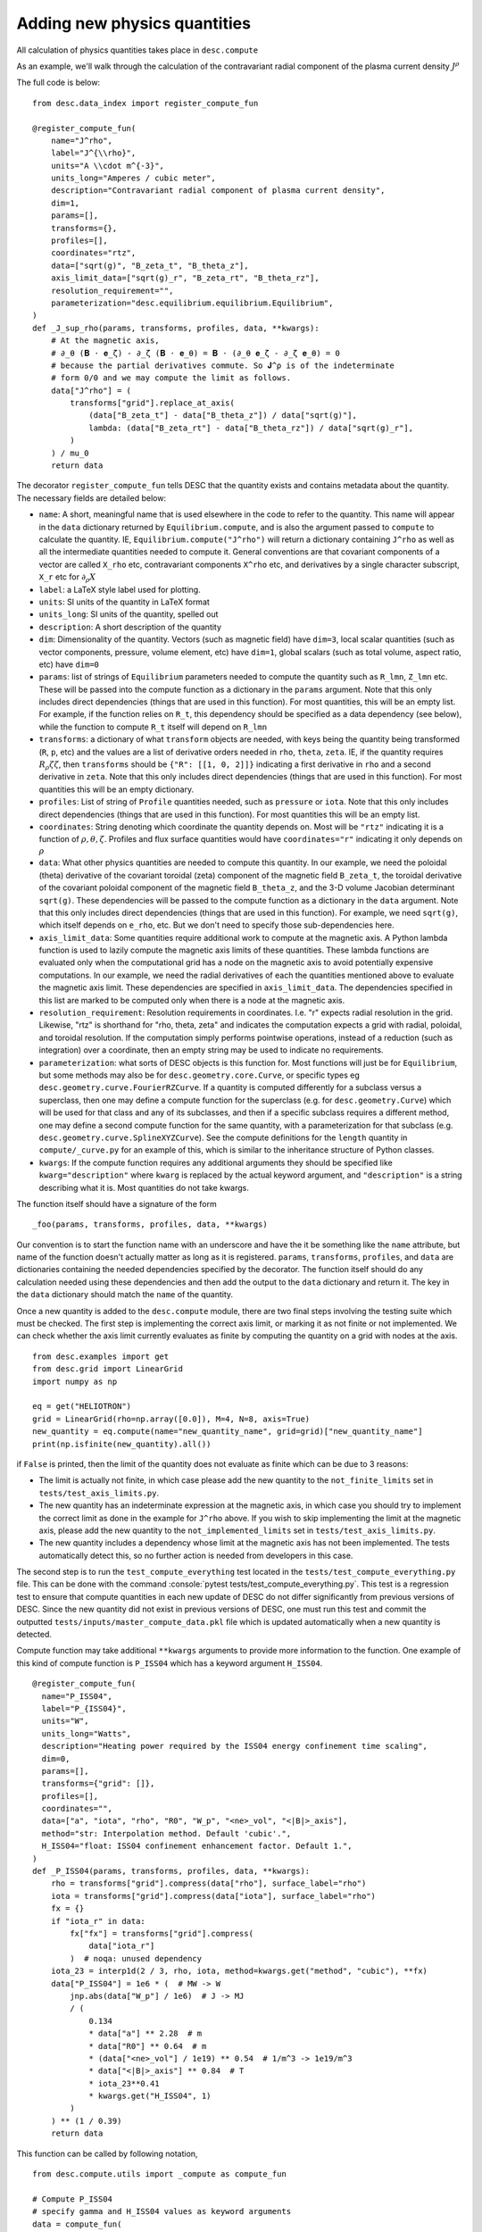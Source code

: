 =============================
Adding new physics quantities
=============================

.. role:: console(code)
   :language: console

All calculation of physics quantities takes place in ``desc.compute``

As an example, we'll walk through the calculation of the contravariant radial
component of the plasma current density :math:`J^\rho`

The full code is below:
::

    from desc.data_index import register_compute_fun

    @register_compute_fun(
        name="J^rho",
        label="J^{\\rho}",
        units="A \\cdot m^{-3}",
        units_long="Amperes / cubic meter",
        description="Contravariant radial component of plasma current density",
        dim=1,
        params=[],
        transforms={},
        profiles=[],
        coordinates="rtz",
        data=["sqrt(g)", "B_zeta_t", "B_theta_z"],
        axis_limit_data=["sqrt(g)_r", "B_zeta_rt", "B_theta_rz"],
        resolution_requirement="",
        parameterization="desc.equilibrium.equilibrium.Equilibrium",
    )
    def _J_sup_rho(params, transforms, profiles, data, **kwargs):
        # At the magnetic axis,
        # ∂_θ (𝐁 ⋅ 𝐞_ζ) - ∂_ζ (𝐁 ⋅ 𝐞_θ) = 𝐁 ⋅ (∂_θ 𝐞_ζ - ∂_ζ 𝐞_θ) = 0
        # because the partial derivatives commute. So 𝐉^ρ is of the indeterminate
        # form 0/0 and we may compute the limit as follows.
        data["J^rho"] = (
            transforms["grid"].replace_at_axis(
                (data["B_zeta_t"] - data["B_theta_z"]) / data["sqrt(g)"],
                lambda: (data["B_zeta_rt"] - data["B_theta_rz"]) / data["sqrt(g)_r"],
            )
        ) / mu_0
        return data

The decorator ``register_compute_fun`` tells DESC that the quantity exists and contains
metadata about the quantity. The necessary fields are detailed below:


* ``name``: A short, meaningful name that is used elsewhere in the code to refer to the
  quantity. This name will appear in the ``data`` dictionary returned by ``Equilibrium.compute``,
  and is also the argument passed to ``compute`` to calculate the quantity. IE,
  ``Equilibrium.compute("J^rho")`` will return a dictionary containing ``J^rho`` as well
  as all the intermediate quantities needed to compute it. General conventions are that
  covariant components of a vector are called ``X_rho`` etc, contravariant components
  ``X^rho`` etc, and derivatives by a single character subscript, ``X_r`` etc for :math:`\partial_{\rho} X`
* ``label``: a LaTeX style label used for plotting.
* ``units``: SI units of the quantity in LaTeX format
* ``units_long``: SI units of the quantity, spelled out
* ``description``: A short description of the quantity
* ``dim``: Dimensionality of the quantity. Vectors (such as magnetic field) have ``dim=3``,
  local scalar quantities (such as vector components, pressure, volume element, etc)
  have ``dim=1``, global scalars (such as total volume, aspect ratio, etc) have ``dim=0``
* ``params``: list of strings of ``Equilibrium`` parameters needed to compute the quantity
  such as ``R_lmn``, ``Z_lmn`` etc. These will be passed into the compute function as a
  dictionary in the ``params`` argument. Note that this only includes direct dependencies
  (things that are used in this function). For most quantities, this will be an empty list.
  For example, if the function relies on ``R_t``, this dependency should be specified as a
  data dependency (see below), while the function to compute ``R_t`` itself will depend on
  ``R_lmn``
* ``transforms``: a dictionary of what ``transform`` objects are needed, with keys being the
  quantity being transformed (``R``, ``p``, etc) and the values are a list of derivative
  orders needed in ``rho``, ``theta``, ``zeta``. IE, if the quantity requires
  :math:`R_{\rho}{\zeta}{\zeta}`, then ``transforms`` should be ``{"R": [[1, 0, 2]]}``
  indicating a first derivative in ``rho`` and a second derivative in ``zeta``. Note that
  this only includes direct dependencies (things that are used in this function). For most
  quantities this will be an empty dictionary.
* ``profiles``: List of string of ``Profile`` quantities needed, such as ``pressure`` or
  ``iota``. Note that this only includes direct dependencies (things that are used in
  this function). For most quantities this will be an empty list.
* ``coordinates``: String denoting which coordinate the quantity depends on. Most will be
  ``"rtz"`` indicating it is a function of :math:`\rho, \theta, \zeta`. Profiles and flux surface
  quantities would have ``coordinates="r"`` indicating it only depends on :math:`\rho`
* ``data``: What other physics quantities are needed to compute this quantity. In our
  example, we need the poloidal (theta) derivative of the covariant toroidal (zeta) component
  of the magnetic field ``B_zeta_t``, the toroidal derivative of the covariant poloidal
  component of the magnetic field ``B_theta_z``, and the 3-D volume Jacobian determinant
  ``sqrt(g)``. These dependencies will be passed to the compute function as a dictionary
  in the ``data`` argument. Note that this only includes direct dependencies (things that
  are used in this function). For example, we need ``sqrt(g)``, which itself depends on
  ``e_rho``, etc. But we don't need to specify those sub-dependencies here.
* ``axis_limit_data``: Some quantities require additional work to compute at the
  magnetic axis. A Python lambda function is used to lazily compute the magnetic
  axis limits of these quantities. These lambda functions are evaluated only when
  the computational grid has a node on the magnetic axis to avoid potentially
  expensive computations. In our example, we need the radial derivatives of each
  the quantities mentioned above to evaluate the magnetic axis limit. These dependencies
  are specified in ``axis_limit_data``. The dependencies specified in this list are
  marked to be computed only when there is a node at the magnetic axis.
* ``resolution_requirement``: Resolution requirements in coordinates.
  I.e. "r" expects radial resolution in the grid. Likewise, "rtz" is shorthand for
  "rho, theta, zeta" and indicates the computation expects a grid with radial,
  poloidal, and toroidal resolution. If the computation simply performs
  pointwise operations, instead of a reduction (such as integration) over a
  coordinate, then an empty string may be used to indicate no requirements.
* ``parameterization``: what sorts of DESC objects is this function for. Most functions
  will just be for ``Equilibrium``, but some methods may also be for ``desc.geometry.core.Curve``,
  or specific types eg ``desc.geometry.curve.FourierRZCurve``. If a quantity is computed differently
  for a subclass versus a superclass, then one may define a compute function for the superclass
  (e.g. for ``desc.geometry.Curve``) which will be used for that class and any of its subclasses,
  and then if a specific subclass requires a different method, one may define a second compute function for
  the same quantity, with a parameterization for that subclass (e.g. ``desc.geometry.curve.SplineXYZCurve``).
  See the compute definitions for the ``length`` quantity in ``compute/_curve.py`` for an example of this,
  which is similar to the inheritance structure of Python classes.
* ``kwargs``: If the compute function requires any additional arguments they should
  be specified like ``kwarg="description"`` where ``kwarg`` is replaced by the actual
  keyword argument, and ``"description"`` is a string describing what it is.
  Most quantities do not take kwargs.


The function itself should have a signature of the form
::

    _foo(params, transforms, profiles, data, **kwargs)

Our convention is to start the function name with an underscore and have the it be
something like the ``name`` attribute, but name of the function doesn't actually matter
as long as it is registered.
``params``, ``transforms``, ``profiles``, and ``data`` are dictionaries containing the needed
dependencies specified by the decorator. The function itself should do any calculation
needed using these dependencies and then add the output to the ``data`` dictionary and
return it. The key in the ``data`` dictionary should match the ``name`` of the quantity.

Once a new quantity is added to the ``desc.compute`` module, there are two final steps involving the testing suite which must be checked.
The first step is implementing the correct axis limit, or marking it as not finite or not implemented.
We can check whether the axis limit currently evaluates as finite by computing the quantity on a grid with nodes at the axis.
::

    from desc.examples import get
    from desc.grid import LinearGrid
    import numpy as np

    eq = get("HELIOTRON")
    grid = LinearGrid(rho=np.array([0.0]), M=4, N=8, axis=True)
    new_quantity = eq.compute(name="new_quantity_name", grid=grid)["new_quantity_name"]
    print(np.isfinite(new_quantity).all())

if ``False`` is printed, then the limit of the quantity does not evaluate as finite which can be due to 3 reasons:


* The limit is actually not finite, in which case please add the new quantity to the ``not_finite_limits`` set in ``tests/test_axis_limits.py``.
* The new quantity has an indeterminate expression at the magnetic axis, in which case you should try to implement the correct limit as done in the example for ``J^rho`` above.
  If you wish to skip implementing the limit at the magnetic axis, please add the new quantity to the ``not_implemented_limits`` set in ``tests/test_axis_limits.py``.
* The new quantity includes a dependency whose limit at the magnetic axis has not been implemented.
  The tests automatically detect this, so no further action is needed from developers in this case.


The second step is to run the ``test_compute_everything`` test located in the ``tests/test_compute_everything.py`` file.
This can be done with the command :console:`pytest tests/test_compute_everything.py`.
This test is a regression test to ensure that compute quantities in each new update of DESC do not differ significantly
from previous versions of DESC.
Since the new quantity did not exist in previous versions of DESC, one must run this test
and commit the outputted ``tests/inputs/master_compute_data.pkl`` file which is updated automatically when a new quantity is detected.

Compute function may take additional ``**kwargs`` arguments to provide more information to the function. One example of this kind of compute function is ``P_ISS04`` which has a keyword argument ``H_ISS04``.
::

  @register_compute_fun(
    name="P_ISS04",
    label="P_{ISS04}",
    units="W",
    units_long="Watts",
    description="Heating power required by the ISS04 energy confinement time scaling",
    dim=0,
    params=[],
    transforms={"grid": []},
    profiles=[],
    coordinates="",
    data=["a", "iota", "rho", "R0", "W_p", "<ne>_vol", "<|B|>_axis"],
    method="str: Interpolation method. Default 'cubic'.",
    H_ISS04="float: ISS04 confinement enhancement factor. Default 1.",
  )
  def _P_ISS04(params, transforms, profiles, data, **kwargs):
      rho = transforms["grid"].compress(data["rho"], surface_label="rho")
      iota = transforms["grid"].compress(data["iota"], surface_label="rho")
      fx = {}
      if "iota_r" in data:
          fx["fx"] = transforms["grid"].compress(
              data["iota_r"]
          )  # noqa: unused dependency
      iota_23 = interp1d(2 / 3, rho, iota, method=kwargs.get("method", "cubic"), **fx)
      data["P_ISS04"] = 1e6 * (  # MW -> W
          jnp.abs(data["W_p"] / 1e6)  # J -> MJ
          / (
              0.134
              * data["a"] ** 2.28  # m
              * data["R0"] ** 0.64  # m
              * (data["<ne>_vol"] / 1e19) ** 0.54  # 1/m^3 -> 1e19/m^3
              * data["<|B|>_axis"] ** 0.84  # T
              * iota_23**0.41
              * kwargs.get("H_ISS04", 1)
          )
      ) ** (1 / 0.39)
      return data


This function can be called by following notation,
::

  from desc.compute.utils import _compute as compute_fun

  # Compute P_ISS04
  # specify gamma and H_ISS04 values as keyword arguments
  data = compute_fun(
            "desc.equilibrium.equilibrium.Equilibrium",
            "P_ISS04",
            params=params,
            transforms=transforms,
            profiles=profiles,
            gamma=gamma,
            H_ISS04=H_ISS04,
        )
  P_ISS04 = data["P_ISS04"]

Note: Here we used `_compute` instead of `compute` to be able to call this function inside a jitted objective function. However, for normal use both functions should work. `**kwargs` can also be passed to `eq.compute`.

::

  data = eq.compute(names="P_ISS04", gamma=gamma, H_ISS04=H_ISS04)
  P_ISS04 = data["P_ISS04"]
